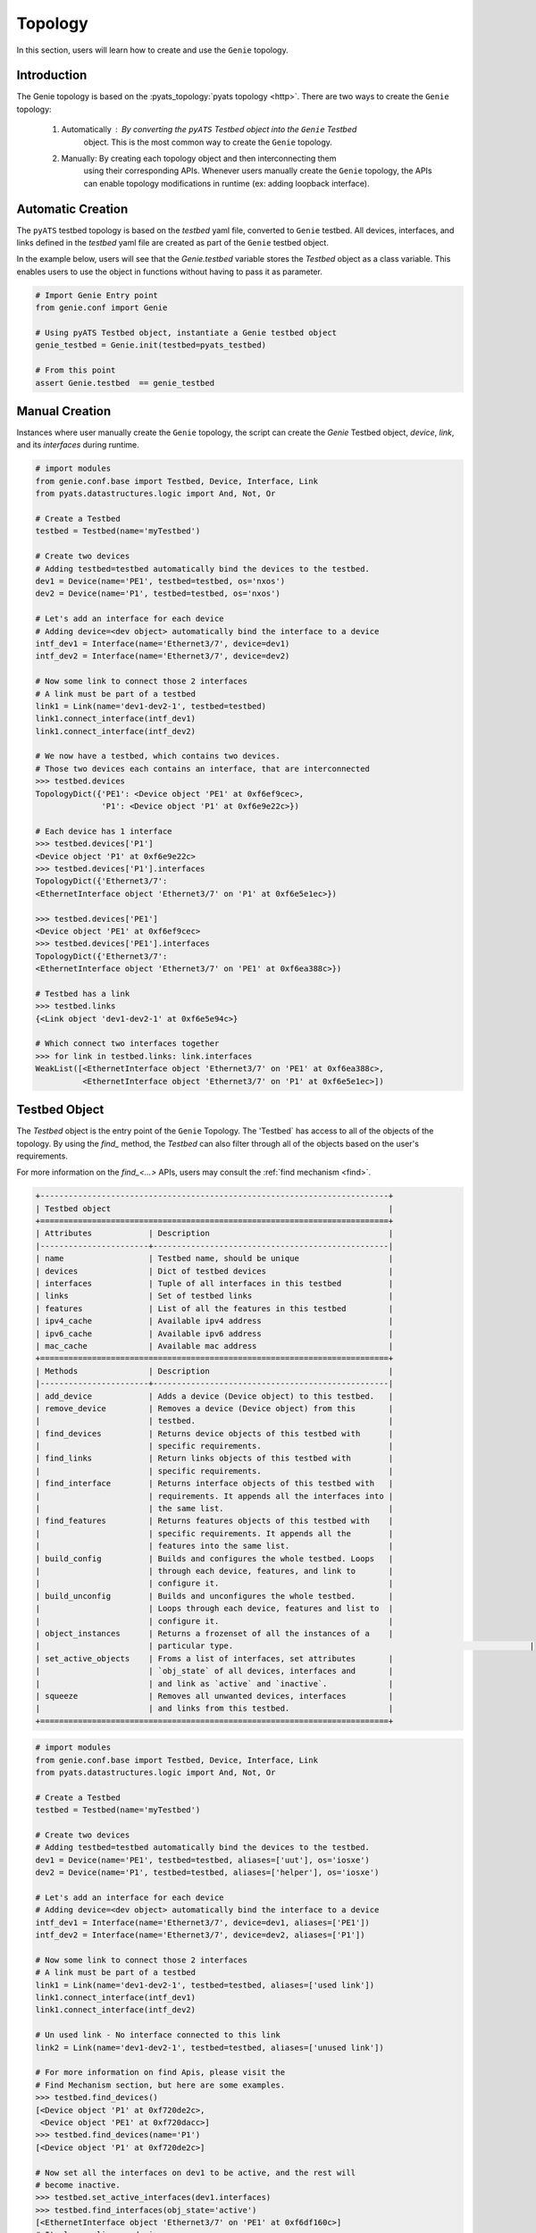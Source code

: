 .. _topology_testbed:

Topology
========

In this section, users will learn how to create and use the ``Genie`` topology.

Introduction
------------

The Genie topology is based on the :pyats_topology:`pyats topology <http>`. There are two ways to
create the ``Genie`` topology:

 1. Automatically : By converting the ``pyATS`` Testbed object into the ``Genie`` Testbed 
 	object. This is the most common way to create the ``Genie`` topology.
 2. Manually: By creating each topology object and then interconnecting them
     using their corresponding APIs.  Whenever users manually create the ``Genie`` topology, 
     the APIs can enable topology modifications in runtime (ex: adding loopback interface).

Automatic Creation
------------------

The ``pyATS`` testbed topology is based on the `testbed` yaml file, converted 
to ``Genie`` testbed. All  devices, interfaces, and links defined in the 
`testbed` yaml file are created as part of the ``Genie`` testbed object.

In the example below, users will see that the `Genie.testbed` variable stores the
`Testbed` object as a class variable. This enables users to use the 
object in functions without having to pass it as parameter. 

.. code-block:: python

    # Import Genie Entry point
    from genie.conf import Genie

    # Using pyATS Testbed object, instantiate a Genie testbed object
    genie_testbed = Genie.init(testbed=pyats_testbed)

    # From this point
    assert Genie.testbed  == genie_testbed


Manual Creation
---------------

Instances where user manually create the ``Genie`` topology, the script can
create the `Genie` Testbed object, `device`, `link`, and its `interfaces` during runtime. 

.. code-block:: python

   # import modules
   from genie.conf.base import Testbed, Device, Interface, Link
   from pyats.datastructures.logic import And, Not, Or

   # Create a Testbed
   testbed = Testbed(name='myTestbed')

   # Create two devices
   # Adding testbed=testbed automatically bind the devices to the testbed.
   dev1 = Device(name='PE1', testbed=testbed, os='nxos')
   dev2 = Device(name='P1', testbed=testbed, os='nxos')

   # Let's add an interface for each device
   # Adding device=<dev object> automatically bind the interface to a device
   intf_dev1 = Interface(name='Ethernet3/7', device=dev1)
   intf_dev2 = Interface(name='Ethernet3/7', device=dev2)

   # Now some link to connect those 2 interfaces
   # A link must be part of a testbed
   link1 = Link(name='dev1-dev2-1', testbed=testbed)
   link1.connect_interface(intf_dev1)
   link1.connect_interface(intf_dev2)

   # We now have a testbed, which contains two devices.
   # Those two devices each contains an interface, that are interconnected
   >>> testbed.devices
   TopologyDict({'PE1': <Device object 'PE1' at 0xf6ef9cec>,
                 'P1': <Device object 'P1' at 0xf6e9e22c>})

   # Each device has 1 interface
   >>> testbed.devices['P1']
   <Device object 'P1' at 0xf6e9e22c>
   >>> testbed.devices['P1'].interfaces
   TopologyDict({'Ethernet3/7': 
   <EthernetInterface object 'Ethernet3/7' on 'P1' at 0xf6e5e1ec>})

   >>> testbed.devices['PE1']
   <Device object 'PE1' at 0xf6ef9cec>
   >>> testbed.devices['PE1'].interfaces
   TopologyDict({'Ethernet3/7':
   <EthernetInterface object 'Ethernet3/7' on 'PE1' at 0xf6ea388c>})

   # Testbed has a link
   >>> testbed.links
   {<Link object 'dev1-dev2-1' at 0xf6e5e94c>}

   # Which connect two interfaces together
   >>> for link in testbed.links: link.interfaces
   WeakList([<EthernetInterface object 'Ethernet3/7' on 'PE1' at 0xf6ea388c>,
             <EthernetInterface object 'Ethernet3/7' on 'P1' at 0xf6e5e1ec>])
   

.. _testbed:

Testbed Object
--------------

The `Testbed` object is the entry point of the ``Genie`` Topology. The 'Testbed` has
access to all of the objects of the topology. By using the `find_` method, 
the `Testbed` can also filter through all of the objects based
on the user's requirements.

For more information on the `find_<...>` APIs, users may consult the :ref:`find mechanism <find>`.

.. code-block:: text

    +--------------------------------------------------------------------------+
    | Testbed object                                                           |
    +==========================================================================+
    | Attributes            | Description                                      |
    |-----------------------+--------------------------------------------------|
    | name                  | Testbed name, should be unique                   |
    | devices               | Dict of testbed devices                          |
    | interfaces            | Tuple of all interfaces in this testbed          |
    | links                 | Set of testbed links                             |
    | features              | List of all the features in this testbed         |
    | ipv4_cache            | Available ipv4 address                           |
    | ipv6_cache            | Available ipv6 address                           |
    | mac_cache             | Available mac address                            |
    +==========================================================================+
    | Methods               | Description                                      |
    |-----------------------+--------------------------------------------------|
    | add_device            | Adds a device (Device object) to this testbed.   |
    | remove_device         | Removes a device (Device object) from this       |
    |                       | testbed.                                         |
    | find_devices          | Returns device objects of this testbed with      |
    |                       | specific requirements.                           |
    | find_links            | Return links objects of this testbed with        |
    |                       | specific requirements.                           |
    | find_interface        | Returns interface objects of this testbed with   |
    |                       | requirements. It appends all the interfaces into |
    |                       | the same list.                                   |
    | find_features         | Returns features objects of this testbed with    |
    |                       | specific requirements. It appends all the        |
    |                       | features into the same list.                     |
    | build_config          | Builds and configures the whole testbed. Loops   |
    |                       | through each device, features, and link to       |
    |                       | configure it.                                    |
    | build_unconfig        | Builds and unconfigures the whole testbed.       |
    |                       | Loops through each device, features and list to  |
    |                       | configure it.                                    |
    | object_instances      | Returns a frozenset of all the instances of a    |
    |                       | particular type.           					             |
    | set_active_objects    | Froms a list of interfaces, set attributes       |
    |                       | `obj_state` of all devices, interfaces and       |
    |                       | and link as `active` and `inactive`.             |
    | squeeze               | Removes all unwanted devices, interfaces         |
    |                       | and links from this testbed.                     |
    +==========================================================================+


.. code-block:: python

   # import modules
   from genie.conf.base import Testbed, Device, Interface, Link
   from pyats.datastructures.logic import And, Not, Or

   # Create a Testbed
   testbed = Testbed(name='myTestbed')

   # Create two devices
   # Adding testbed=testbed automatically bind the devices to the testbed.
   dev1 = Device(name='PE1', testbed=testbed, aliases=['uut'], os='iosxe')
   dev2 = Device(name='P1', testbed=testbed, aliases=['helper'], os='iosxe')

   # Let's add an interface for each device
   # Adding device=<dev object> automatically bind the interface to a device
   intf_dev1 = Interface(name='Ethernet3/7', device=dev1, aliases=['PE1'])
   intf_dev2 = Interface(name='Ethernet3/7', device=dev2, aliases=['P1'])

   # Now some link to connect those 2 interfaces
   # A link must be part of a testbed
   link1 = Link(name='dev1-dev2-1', testbed=testbed, aliases=['used link'])
   link1.connect_interface(intf_dev1)
   link1.connect_interface(intf_dev2)

   # Un used link - No interface connected to this link
   link2 = Link(name='dev1-dev2-1', testbed=testbed, aliases=['unused link'])

   # For more information on find Apis, please visit the
   # Find Mechanism section, but here are some examples.
   >>> testbed.find_devices()
   [<Device object 'P1' at 0xf720de2c>,
    <Device object 'PE1' at 0xf720dacc>]
   >>> testbed.find_devices(name='P1')
   [<Device object 'P1' at 0xf720de2c>]

   # Now set all the interfaces on dev1 to be active, and the rest will
   # become inactive.
   >>> testbed.set_active_interfaces(dev1.interfaces)
   >>> testbed.find_interfaces(obj_state='active')
   [<EthernetInterface object 'Ethernet3/7' on 'PE1' at 0xf6df160c>]
   # It also applies on devices
   >>> testbed.find_devices(obj_state='active')
   [<Device object 'PE1' at 0xf6f62b6c>]

   # And we can see the inactive devices
   >>> testbed.find_devices(obj_state='inactive')
   [<Device object 'P1' at 0xf6f072ac>]

   # Find are useful to find a particular type of object and filter
   # based on requirements.
   # 
   # API object_instances look through all the objects that have been
   # created and verified the type of them. If it matches,
   # it will be returned as a frozenset. By default, it will match all objects
   >>> testbed.object_instances()
   frozenset({<Link object 'dev1-dev2-1' at 0xf6df8d2c>,
              <Link object 'dev1-dev2-1' at 0xf6dfd7ac>,
              <Device object 'P1' at 0xf6f0e18c>,
              <EthernetInterface object 'Ethernet3/7' on 'PE1' at 0xf6df85cc>,
              <EthernetInterface object 'Ethernet3/7' on 'P1' at 0xf6dfd60c>,
              <Device object 'PE1' at 0xf6f69bac>})
   >>> testbed.object_instances(cls=Interface)
   frozenset({<EthernetInterface object 'Ethernet3/7' on 'PE1' at 0xf6df85cc>,
              <EthernetInterface object 'Ethernet3/7' on 'P1' at 0xf6dfd60c>})
   >>> testbed.object_instances(cls=Device)
   frozenset({<Device object 'P1' at 0xf6f0e18c>,
              <Device object 'PE1' at 0xf6f69bac>})

   # Let's find all of the interface which have status inactive
   testbed.find_interfaces(obj_state='inactive')
   [<EthernetInterface object 'Ethernet3/7' on 'P1' at 0xf6df664c>]
   >>> testbed.find_devices(obj_state='inactive')
   [<Device object 'P1' at 0xf6f072ac>]

   # Remove dev1 of the testbed
   >>> testbed.remove_device(dev1)
   >>> testbed.find_devices()
   [<Device object 'P1' at 0xf6f0e18c>]

   # Add it back
   >>> testbed.add_device(dev1)
   >>> testbed.find_devices()
   [<Device object 'P1' at 0xf6f0e18c>,
    <Device object 'PE1' at 0xf6f69bac>]

.. note::

    Testbed object inherits from :testbed:`pyats testbed <http>` hence having all its features and functionalities.


   # Use the squeeze functionality
   # extend_devices_from_links=True
   >>> testbed.squeeze('d1', 'l23', extend_devices_from_links=True)
   >>> [dev for dev in testbed.devices]
   ['d3', 'd2', 'd1']
   >>> [link.name for link in testbed.links]
   ['l23']
   # extend_devices_from_links=False
   >>> testbed.squeeze('d1', 'l23', extend_devices_from_links=False)
   >>> [dev for dev in testbed.devices]
   ['d1']
   >>> [link.name for link in testbed.links]
   []

.. _device:

Device Object
-------------

The `Device` object represents a physical or a virtual router, switch, traffic
generator, and so on.

For more information on the `find_<...>` APIs, users may consult the 
:ref:`find mechanism <find>`.

.. code-block:: text

    +--------------------------------------------------------------------------+
    | Device object                                                            |
    +==========================================================================+
    | Attributes       | Description                                           |
    |------------------+-------------------------------------------------------|
    | name             | Device name, should be unique                         |
    | aliases          | List of aliases for the device. Useful for            |
    |                  | recognizing specific devices                          |
    | roles            | List of devices' roles                                |
    | type             | Device type                                           |
    | interfaces       | Dict of interfaces                                    |
    | features         | List of features to configure on the device           |
    | obj_state        | State of the object device. Must be set manually.     |
    | testbed          | Parent testbed object. Internally it is a weakref     |
    | os               | Keeps track of the OS of the device                   |
    | mapping          | Keeps track of which connection to use for            |
    |                  | different abstraction tokens.                         |
    +==========================================================================+
    | Methods          | Description                                           |
    |------------------+-------------------------------------------------------|
    | add_interface    | Adds an interface (Interface object) to this device   |
    | remove_interface | Removes an interface (Interface object) from this     |
    |                  | device                                                |
    | parse            | Parses a command into structured format using Genie   |
    |                  | parsers
    | add_feature      | Adds a feature (Feature object) to this device        |
    | remove_feature   | Removes a feature (Feature object) from this device   |
    | find_interfaces  | Returns interfaces (Interface object) of this device  |
    |                  | with specific requirements                            |
    | find_features    | Returns features objects of this testbed with         |
    |                  | specific requirements.                                |
    | build_config     | Builds and configures the whole testbed. Loops through|
    |                  | each device, features, and link to configure it.      |
    | build_unconfig   | Builds and unconfigures the whole testbed. Loops      |
    |                  |through each device, features and link to configure it.|
    +==========================================================================+


.. code-block:: python

   # import modules
   from genie.conf.base import Testbed, Device, Interface, Link

   # Create a Testbed
   testbed = Testbed(name='myTestbed')

   # Create two devices
   # Adding testbed=testbed automatically bind the devices to the testbed.
   dev1 = Device(name='PE1', testbed=testbed, aliases=['uut'], os='nxos')
   dev2 = Device(name='P1', testbed=testbed, aliases=['helper'], os='nxos')

   # Let's add a few interfaces to each device
   # Adding device=<dev object> automatically bind the interface to a device
   intf1_dev1 = Interface(name='Ethernet3/7', device=dev1, aliases=['PE1_1'])
   intf2_dev1 = Interface(name='Ethernet3/8', device=dev1, aliases=['PE1_2'])
   intf1_dev2 = Interface(name='Ethernet3/7', device=dev2, aliases=['P1'])
   intf2_dev2 = Interface(name='Ethernet3/8', device=dev2, aliases=['P1'])

   # Using find_interfaces
   # No requirements, so all are returned
   >>> dev1.find_interfaces()
   [<EthernetInterface object 'Ethernet3/7' on 'PE1' at 0xf6e7522c>,
    <EthernetInterface object 'Ethernet3/8' on 'PE1' at 0xf6e1b98c>]

   # All the find commands previously shown can also be done for this object

   # Remove an interface
   >>> dev1.remove_interface(intf1_dev1)

   # Make sure it is gone
   >>> dev1.find_interfaces()
   [<EthernetInterface object 'Ethernet3/8' on 'PE1' at 0xf6e1b98c>]

   # Let's add it back
   >>> dev1.add_interface(intf1_dev1)
   >>> dev1.find_interfaces()
   [<EthernetInterface object 'Ethernet3/7' on 'PE1' at 0xf6e7522c>,
    <EthernetInterface object 'Ethernet3/8' on 'PE1' at 0xf6e1b98c>]

   # let's do a parse
   >>> device.parse('show interfaces')

.. note::

    Device object inherits from :pyats_device:`pyats device <http>` hence having all its features and functionalities.


.. _interface:

Interface Object
----------------

The `Interface` object represents a physical or virtual device interface.
An `Interface` can have many subclasses, one for each particular type of
`Interface`. This is necessary, as each `Interface` may have a different
configuration and as such, different attributes may be necessary.

The infrastructure base classes include `Interface`, which is the base class
for all current and future `Interface` implementations.

`Interface` plays two roles in ``Genie``. The first role is as an object part of
the topology. This is what this section describes. Secondly, `Interface` plays
the role of configurable object base class. All interface configurable objects are
inherited from this class. These configurable objects are stored into
`genie_libs` git repository inside the `interface` directory. With the help of
`__new__` method inside the base class, users can locate the right interface.

The infrastructure provides `PhysicalInterface`, `VirtualInterface`,
`PseudoInterface`, `LoopbackInterface`, which users may use to as a baseclass to construct 
their own configurable interface in `genie_libs`.

Refer to the :ref:`find mechanism <find>` documentation for more
information on the `find_<...>` APIs..

.. code-block:: text

    +--------------------------------------------------------------------------+
    | Interface object                                                         |
    +==========================================================================+
    | Attributes               | Description                                   |
    |--------------------------+-----------------------------------------------|
    | name                     | Interface name, should be unique              |
    | aliases                  | List of aliases for the interface. Useful for |
    |                          | recognizing interfaces                        |
    | links                    | List of link that this interface is part      |
    | obj_state                | State of the object interface. Must be        |
    |                          | set manually.                                 |
    | device                   | Weakref to device object containing the       |
    |                          | interface                                     |
    | features                 | List of features to configure on the device   |
    +==========================================================================+
    | Methods                  | Description                                   |
    |--------------------------+-----------------------------------------------|
    | _on_added_from_device    | Action to be taken when adding an interface   |
    |                          | to a device.                                  |
    | _on_removed_from_device  | Action to be taken when removing an interface |
    |                          | from a device.                                |
    | _on_added_from_link      | Action to be taken when adding an interface   |
    |                          | to a link.                                    |
    | _on_removed_from_link    | Action to be taken when removing an interface |
    |                          | from a link.                                  |
    | find_links               | Returns links objects of this testbed         |
    |                          | with specific requirements.                   |
    | find_features            | Returns features objects of this testbed with |
    |                          | specific requirements.                        |
    | build_config             | Builds and configures the interface based on  |
    |                          | attributes set on this interface object.      |
    | build_unconfig           | Builds and unconfigures the interface based on|
    |                          | attributes set on this interface object.      |
    | build_modify             | Only modifies a section of the configuration  |
    |                          | based on the kwargs passed to the function.   |
    | add_feature              | Adds a feature (Feature object) to            |
    |                          | this interface.                               |
    | remove_feature           | Removes a feature (Feature object) from       |
    |                          | this interface.                               |
    +==========================================================================+


.. code-block:: python

   # import modules
   from genie.conf.base import Testbed, Device, Interface, Link

   # Create a Testbed
   testbed = Testbed(name='myTestbed')

   # Create two devices
   # Adding testbed=testbed automatically bind the devices to the testbed.
   dev1 = Device(name='PE1', testbed=testbed, aliases=['uut'], os='nxos')
   dev2 = Device(name='P1', testbed=testbed, aliases=['helper'], os='nxos')

   # Let's add a few interfaces to each device
   # Adding device=<dev object> automatically bind the interface to a device
   # __new__ returns the right type depending on the name
   intf1_dev1 = Interface(name='Ethernet3/7', device=dev1, aliases=['PE1_1'])
   intf2_dev1 = Interface(name='loopback1', device=dev1, aliases=['PE1_2'])
   intf2_dev2 = Interface(name='vlan1', device=dev2, aliases=['P1'])

   >>> intf1_dev1
   <EthernetInterface object 'Ethernet3/7' on 'PE1' at 0xf6e3f22c>
   >>> intf2_dev1
   <LoopbackInterface object 'loopback1' on 'PE1' at 0xf6de526c>
   >>> intf2_dev2
   <VlanInterface object 'vlan1' on 'P1' at 0xf6de5f8c>

.. note::

    An interface of the correct type for the right os must exist in
    genie_libs/conf/interface, otherwise `BaseInterface` will be
    returned.

.. note::

    Interface object inherits from :pyats_interface:`pyats interface <http>` hence having all its features and functionalities.


.. _link:

Link Object
-----------

The `Link` object is a connection between two or more `Interface` within
a `Testbed`. More than two `Interface` can be interconnected using a L2 switches.

.. code-block:: text

    +--------------------------------------------------------------------------+
    | Link object                                                              |
    +==========================================================================+
    | Attributes               | Description                                   |
    |--------------------------+-----------------------------------------------|
    | name                     | Links name, should be unique                  |
    | aliases                  | Lists of aliases for the link. Useful for     |
    |                          | recognizing links.                            |
    | features                 | Lists features to configure on the devices.   |
    | obj_state                | States of the object link. Must be            |
    |                          | set manually.                                 |
    | interfaces               | Weaklist of interfaces that are a part of     |
    |                          | this link.                                    |
    | testbed                  | Parent testbed object. Internally it          |
    |                          | is a weakref.                                 |
    | devices                  | Tuple of devices. Taken from the interfaces   |
    |                          | in the link                                   |
    +==========================================================================+
    | Methods                  | Description                                   |
    |--------------------------+-----------------------------------------------|
    | connect_interface        | Connects an interface to this link            |
    | disconnect_interface     | Disconnects an interface to this link         |
    | find_interfaces          | Returns interfaces (Interface object) of      |
    |                          | this link with specific requirements          |
    | find_features            | Returns features objects of this link with    |
    |                          | specific requirements.                        |
    | add_feature              | Adds a feature (Feature object) to            |
    |                          | this link.                                    |
    | remove_feature           | Removes a feature (Feature object) from       |
    |                          | this link.                                    |
    +==========================================================================+


.. code-block:: python

   # import modules
   >>> from genie.conf.base import Testbed, Device, Interface, Link

   # Create a Testbed
   >>> testbed = Testbed(name='myTestbed')

   # Create two devices
   # Adding testbed=testbed automatically bind the devices to the testbed.
   >>> dev1 = Device(name='PE1', testbed=testbed, aliases=['uut'], os='nxos')
   >>> dev2 = Device(name='P1', testbed=testbed, aliases=['helper'], os='nxos')

   # Let's add an interface for each device
   # Adding device=<dev object> automatically bind the interface to a device
   >>> intf_dev1 = Interface(name='Ethernet3/7', device=dev1, aliases=['PE1'])
   >>> intf_dev2 = Interface(name='Ethernet3/7', device=dev2, aliases=['P1'])

   # Now some link to connect those 2 interfaces
   # A link must be part of a testbed
   >>> link1 = Link(name='dev1-dev2-1', testbed=testbed, aliases=['used link'])
   >>> link1.connect_interface(intf_dev1)
   >>> link1.connect_interface(intf_dev2)

   # Check all interfaces under link
   >>> link1.find_interfaces()
   [<EthernetInterface object 'Ethernet3/7' on 'PE1' at 0xf6f0c22c>,
    <EthernetInterface object 'Ethernet3/7' on 'P1' at 0xf6eb226c>]

   # Find an interface that has name Ethernet3/7, and is part of device PE1
   >>> link1.find_interfaces(name='Ethernet3/7', device__name='PE1')
   [<EthernetInterface object 'Ethernet3/7' on 'PE1' at 0xf6ed322c>]

   # Let's remove this interface
   >>> link1.disconnect_interface(link1.find_interfaces(name='Ethernet3/7',
                                                    device__name='PE1',
                                                    count=1)[0])

   # Check after disconnect
   >>> link1.find_interfaces()
   [<EthernetInterface object 'Ethernet3/7' on 'P1' at 0xf6eb226c>]

   # To add a feature, add_feature(<feature object>) would do it.

.. note::

    Link object inherits from :pyats_link:`pyats link <http>` hence having all its features and functionalities.


.. _find:

Find Api
--------

All of ``Genie``'s base classes include `find` mechanisms, which means users may lookup
particular objects that meet their specific requirements. This is a very powerful mechanism
for all users.

The ``Genie`` `find` method is a wrapper on top of :pyats_find:`pyats find <http>`, with extended
functionality. Please refer to the ``pyats`` documentation for a better understanding of  :pyats_find:`pyats find <http>` APIs.

Let's use the following topology as our playground to understand how the ``Genie`` `find`
method works.

.. figure:: find_topology.png
    :align: center
    :alt: find_topology

The following topology has three `Device`s, which have four `Interface`s each, and four
`Link`s interconnecting each `device`. Of course, this is all within a `Testbed`.
Let's represent it using ``Genie`` objects.

.. code-block:: python

    from genie.conf.base import Testbed, Device, BaseInterface, Link
    testbed = Testbed()

    dev1 = Device(name='PE1', testbed=testbed, aliases=['uut'], os='nxos')
    dev2 = Device(name='PE2', testbed=testbed, aliases=['helper'], os='nxos')
    dev3 = Device(name='P1', testbed=testbed, aliases=['P'], os='nxos')

    intf1_dev1 = BaseInterface(name='Ethernet1/1', device=dev1)
    intf2_dev1 = BaseInterface(name='Ethernet1/2', device=dev1)
    intf3_dev1 = BaseInterface(name='Ethernet2/1', device=dev1)
    intf4_dev1 = BaseInterface(name='Ethernet2/2', device=dev1)

    intf1_dev2 = BaseInterface(name='Ethernet3/1', device=dev2)
    intf2_dev2 = BaseInterface(name='Ethernet3/2', device=dev2)
    intf3_dev2 = BaseInterface(name='Ethernet3/6', device=dev2)
    intf4_dev2 = BaseInterface(name='Ethernet3/7', device=dev2)

    intf1_dev3 = BaseInterface(name='Ethernet1/1', device=dev3)
    intf2_dev3 = BaseInterface(name='Ethernet1/5', device=dev3)
    intf3_dev3 = BaseInterface(name='Ethernet2/1', device=dev3)
    intf4_dev3 = BaseInterface(name='Ethernet2/2', device=dev3)

    link1 = Link(name='PE1-P1-1', testbed=testbed)
    link1.connect_interface(intf1_dev1)
    link1.connect_interface(intf1_dev3)

    link2 = Link(name='PE1-P1-2', testbed=testbed)
    link2.connect_interface(intf2_dev1)
    link2.connect_interface(intf2_dev3)

    link3 = Link(name='PE1-PE2-1', testbed=testbed)
    link3.connect_interface(intf3_dev1)
    link3.connect_interface(intf1_dev2)

    link4 = Link(name='PE1-PE2-2', testbed=testbed)
    link4.connect_interface(intf4_dev1)
    link4.connect_interface(intf2_dev2)

    link5 = Link(name='P1-PE2-1', testbed=testbed)
    link5.connect_interface(intf3_dev2)
    link5.connect_interface(intf3_dev3)

    link6 = Link(name='P1-PE2-2', testbed=testbed)
    link6.connect_interface(intf4_dev2)
    link6.connect_interface(intf4_dev3)

Now, let's use this topology to demonstrate how `find_...` method works.

.. code-block:: python

    # Testbed object containing this topology.
    >>> testbed
    <Testbed object None at 0xf764f0cc>

    # Let's find all the link on this testbed
    # 6 links as expected
    >>> testbed.find_links()
    [<Link object 'P1-PE2-2' at 0xf6df31ec>,
     <Link object 'P1-PE2-1' at 0xf6df318c>,
     <Link object 'PE1-PE2-1' at 0xf6df30cc>,
     <Link object 'PE1-P1-2' at 0xf6df302c>,
     <Link object 'PE1-PE2-2' at 0xf6df312c>,
     <Link object 'PE1-P1-1' at 0xf6df266c>]

    # And let's get the name of those links, just to verify
    >>> for link in testbed.find_links(): print(link.name)
    PE1-PE2-2
    PE1-P1-1
    P1-PE2-1
    P1-PE2-2
    PE1-P1-2
    PE1-PE2-1

    # All find can return a specific number of items via count
    >>> testbed.find_links(count=3)
    [<Link object 'P1-PE2-2' at 0xf6df31ec>,
     <Link object 'P1-PE2-1' at 0xf6df318c>,
     <Link object 'PE1-PE2-1' at 0xf6df30cc>]

    # I would not even try
    >>> testbed.find_links(count=-1)
    TypeError: count can only a positive number. -1 is not positive.

All of the previous examples are supported by all `find_` methods:  `find_links`,
`find_devices` and  `find_interfaces`. 

The next set of examples demonstrate how users may 
filter lists or dictionaries of objects contained inside the object which
owned the method.  For example, `find_devices` is owned by `Testbed`, and it
allows to filter the list or dictionary of `Device`.

.. code-block:: python

    # Requires the devices that has name 'PE1'
    >>> testbed.find_devices(name='PE1')
    [<Device object 'PE1' at 0xf6ee9aac>]

    # Requires a device name that does not exists
    >>> testbed.find_devices(name='NotReal')
    []

    # It also support pyATS logic
    from pyats.datastructures.logic import And, Not, Or

    >>> testbed.find_devices(name=Or('PE1', 'P1'))
    [<Device object 'PE1' at 0xf6ee9aac>,
     <Device object 'P1' at 0xf6e8e64c>]

    >>> testbed.find_devices(name=Not('PE1'))
    [<Device object 'PE2' at 0xf6e8e28c>,
     <Device object 'P1' at 0xf6e8e64c>]

    # You can ask for many requirements. It can be read like this
    # Find all the devices that have a name that is not PE1 and
    # their alias is helper
    >>> testbed.find_devices(name=Not('PE1'), aliases=['helper'])
    [<Device object 'PE2' at 0xf6e8e28c>]

    >>> testbed.find_devices(name=Not('PE1'), aliases=['uut'])
    []

We can see it loop through each device part of this testbed, verify if
there is an attribute `name` and make sure it equals the right value, or the
callable is `True`. Of course many attributes can be requested, and all those
have to be `True` or equal to the right values.

We will see more advanced requirements in the examples below: 

.. code-block:: python

    # Let's see an example, where we will chain the request.
    # We want to find all links that have an interface belonging to device PE1

    # This requirement cannot be figured out by just checking the link itself,
    # but needs to verify link.interfaces[x].device.name , where x loops through
    # all interfaces. However, you cannot pass this as a keyword
    # argument. So a new syntax was born.

    # interfaces[x].device.name = interfaces__device__name
    # This syntax is smart enough to recognize list, if it is
    # then it will loop through each element.

    # Return all the link that has at least an interface
    # that is part of device PE1
    >>> testbed.find_links(interfaces__device__name='PE1')
    [<Link object 'PE1-PE2-2' at 0xf6df312c>,
     <Link object 'PE1-P1-2' at 0xf6df302c>,
     <Link object 'PE1-P1-1' at 0xf6df266c>,
     <Link object 'PE1-PE2-1' at 0xf6df30cc>]

    # As another example;
    # Let's find all the device that have an interface part of PE1-P1-1
    >>> testbed.find_devices()
    [<Device object 'PE1' at 0xf6ee9aac>,
     <Device object 'PE2' at 0xf6e8e28c>,
     <Device object 'P1' at 0xf6e8e64c>]

This new syntax can be chained and it can retrieve any arguments.

Lastly, let's explore the `R` class which stands for `Requirement`. `R` allows
a user to create many requirements, where each requirement must be true for an
object be a part of the return list. For example, let's say the user wants to
find a link that is a part of `Device` PE1 and `Device` P1. This requirement
cannot be done using the current syntax, but requires to mention; I need a
`Link` that has `device.name = Pe1` and `device.name = P1`, which are two
requirements, in order to 
achieve this result.

Now let's see `R` in action:

.. code-block:: python

    # Let's find all the links that are part of PE1 and P1
    from pyats.utils.objects import R

    # The first R will get all the links that contains PE1
    # The second R will get all the links that contains P1
    # And then lastly only the intersection of both list will be returned
    >>> testbed.find_links(R(interfaces__device__name='PE1'),
                           R(interfaces__device__name='P1'))
    [<Link object 'PE1-P1-2' at 0xf6df302c>,
     <Link object 'PE1-P1-1' at 0xf6df266c>]

    # In case you are wondering, those will not work
    # This will raise an exception; a function cannot be called
    # with the same arguments.
    >>> testbed.find_links(interfaces__device__name='PE1',
                           interfaces__device__name='P1')
    SyntaxError: keyword argument repeated


    # This will return the links that have an interface that are part of PE1
    # OR part of P1, but not an intersection
    >>> testbed.find_links(interfaces__device__name=Or('PE1', 'P1'))
    [<Link object 'P1-PE2-2' at 0xf6df31ec>,
     <Link object 'P1-PE2-1' at 0xf6df318c>,
     <Link object 'PE1-PE2-1' at 0xf6df30cc>,
     <Link object 'PE1-P1-2' at 0xf6df302c>,
     <Link object 'PE1-PE2-2' at 0xf6df312c>,
     <Link object 'PE1-P1-1' at 0xf6df266c>]

    # This will return the links that have an interface that are part of
    # PE1 and P1,  which is none.
    >>> testbed.find_links(interfaces__device__name=And('PE1', 'P1'))
    []


